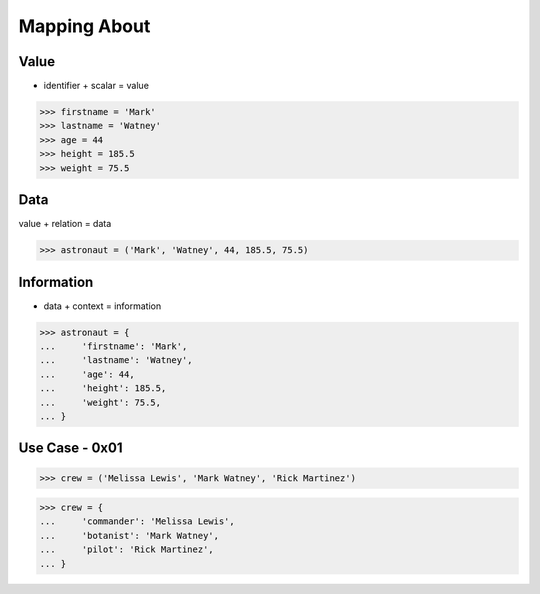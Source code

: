 Mapping About
=============


Value
-----
* identifier + scalar = value

>>> firstname = 'Mark'
>>> lastname = 'Watney'
>>> age = 44
>>> height = 185.5
>>> weight = 75.5


Data
----
value + relation = data

>>> astronaut = ('Mark', 'Watney', 44, 185.5, 75.5)


Information
-----------
* data + context = information

>>> astronaut = {
...     'firstname': 'Mark',
...     'lastname': 'Watney',
...     'age': 44,
...     'height': 185.5,
...     'weight': 75.5,
... }


Use Case - 0x01
---------------
>>> crew = ('Melissa Lewis', 'Mark Watney', 'Rick Martinez')

>>> crew = {
...     'commander': 'Melissa Lewis',
...     'botanist': 'Mark Watney',
...     'pilot': 'Rick Martinez',
... }
